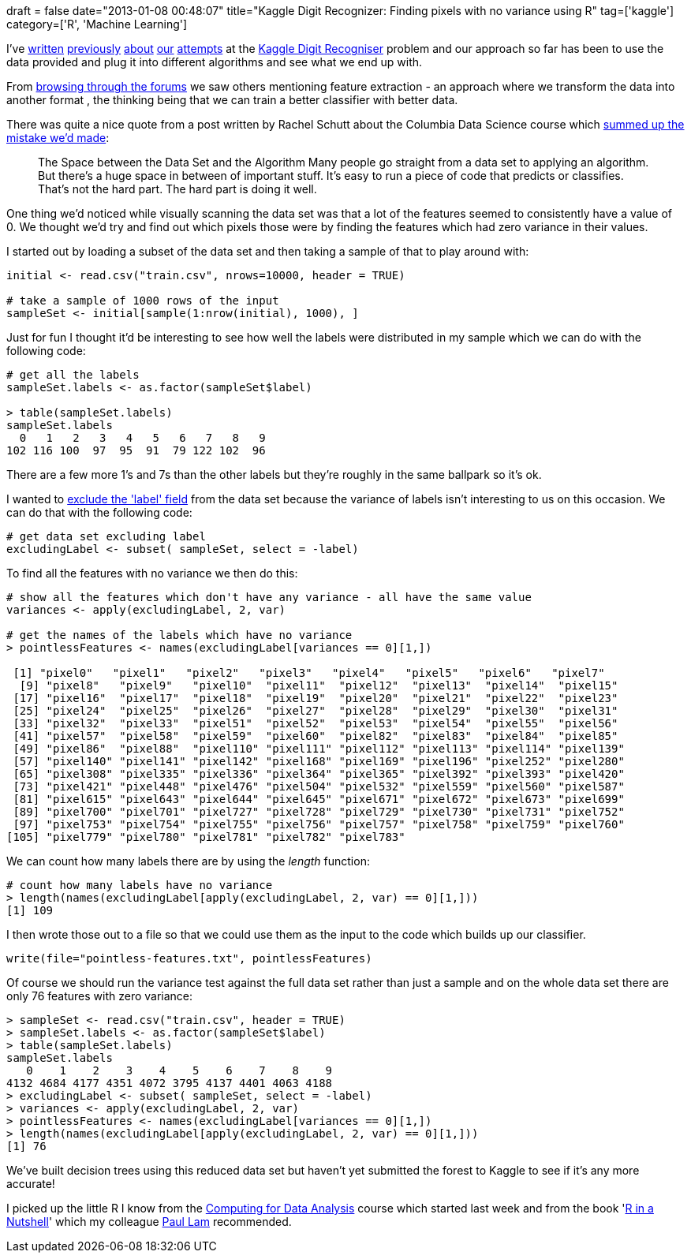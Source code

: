 +++
draft = false
date="2013-01-08 00:48:07"
title="Kaggle Digit Recognizer: Finding pixels with no variance using R"
tag=['kaggle']
category=['R', 'Machine Learning']
+++

I've http://www.markhneedham.com/blog/2012/10/27/kaggle-digit-recognizer-k-means-optimisation-attempt/[written] http://www.markhneedham.com/blog/2012/11/29/kaggle-digit-recognizer-weka-adaboost-attempt/[previously] http://www.markhneedham.com/blog/2012/10/23/kaggle-digit-recognizer-a-k-means-attempt/[about] http://www.markhneedham.com/blog/2012/10/27/kaggle-digit-recognizer-mahout-random-forest-attempt/[our] http://www.markhneedham.com/blog/2012/12/27/mahout-parallelising-the-creation-of-decisiontrees/[attempts] at the http://www.kaggle.com/c/digit-recognizer[Kaggle Digit Recogniser] problem and our approach so far has been to use the data provided and plug it into different algorithms and see what we end up with.

From http://www.kaggle.com/c/digit-recognizer/forums/t/2308/feature-extraction-technique?page=2[browsing through the forums] we saw others mentioning feature extraction - an approach where we transform the data into another format , the thinking being that we can train a better classifier with better data.

There was quite a nice quote from a post written by Rachel Schutt about the Columbia Data Science course which http://columbiadatascience.com/2012/10/15/10-important-data-science-ideas/[summed up the mistake we'd made]:

____
The Space between the Data Set and the Algorithm Many people go straight from a data set to applying an algorithm. But there's a huge space in between of important stuff. It's easy to run a piece of code that predicts or classifies. That's not the hard part. The hard part is doing it well.
____

One thing we'd noticed while visually scanning the data set was that a lot of the features seemed to consistently have a value of 0. We thought we'd try and find out which pixels those were by finding the features which had zero variance in their values.

I started out by loading a subset of the data set and then taking a sample of that to play around with:

[source,r]
----

initial <- read.csv("train.csv", nrows=10000, header = TRUE)

# take a sample of 1000 rows of the input
sampleSet <- initial[sample(1:nrow(initial), 1000), ]
----

Just for fun I thought it'd be interesting to see how well the labels were distributed in my sample which we can do with the following code:

[source,r]
----

# get all the labels
sampleSet.labels <- as.factor(sampleSet$label)

> table(sampleSet.labels)
sampleSet.labels
  0   1   2   3   4   5   6   7   8   9
102 116 100  97  95  91  79 122 102  96
----

There are a few more 1's and 7s than the other labels but they're roughly in the same ballpark so it's ok.

I wanted to http://stackoverflow.com/questions/6286313/remove-an-entire-column-from-a-data-frame-in-r[exclude the 'label' field] from the data set because the variance of labels isn't interesting to us on this occasion. We can do that with the following code:

[source,r]
----

# get data set excluding label
excludingLabel <- subset( sampleSet, select = -label)
----

To find all the features with no variance we then do this:

[source,r]
----

# show all the features which don't have any variance - all have the same value
variances <- apply(excludingLabel, 2, var)

# get the names of the labels which have no variance
> pointlessFeatures <- names(excludingLabel[variances == 0][1,])

 [1] "pixel0"   "pixel1"   "pixel2"   "pixel3"   "pixel4"   "pixel5"   "pixel6"   "pixel7"
  [9] "pixel8"   "pixel9"   "pixel10"  "pixel11"  "pixel12"  "pixel13"  "pixel14"  "pixel15"
 [17] "pixel16"  "pixel17"  "pixel18"  "pixel19"  "pixel20"  "pixel21"  "pixel22"  "pixel23"
 [25] "pixel24"  "pixel25"  "pixel26"  "pixel27"  "pixel28"  "pixel29"  "pixel30"  "pixel31"
 [33] "pixel32"  "pixel33"  "pixel51"  "pixel52"  "pixel53"  "pixel54"  "pixel55"  "pixel56"
 [41] "pixel57"  "pixel58"  "pixel59"  "pixel60"  "pixel82"  "pixel83"  "pixel84"  "pixel85"
 [49] "pixel86"  "pixel88"  "pixel110" "pixel111" "pixel112" "pixel113" "pixel114" "pixel139"
 [57] "pixel140" "pixel141" "pixel142" "pixel168" "pixel169" "pixel196" "pixel252" "pixel280"
 [65] "pixel308" "pixel335" "pixel336" "pixel364" "pixel365" "pixel392" "pixel393" "pixel420"
 [73] "pixel421" "pixel448" "pixel476" "pixel504" "pixel532" "pixel559" "pixel560" "pixel587"
 [81] "pixel615" "pixel643" "pixel644" "pixel645" "pixel671" "pixel672" "pixel673" "pixel699"
 [89] "pixel700" "pixel701" "pixel727" "pixel728" "pixel729" "pixel730" "pixel731" "pixel752"
 [97] "pixel753" "pixel754" "pixel755" "pixel756" "pixel757" "pixel758" "pixel759" "pixel760"
[105] "pixel779" "pixel780" "pixel781" "pixel782" "pixel783"
----

We can count how many labels there are by using the +++<cite>+++length+++</cite>+++ function:

[source,r]
----

# count how many labels have no variance
> length(names(excludingLabel[apply(excludingLabel, 2, var) == 0][1,]))
[1] 109
----

I then wrote those out to a file so that we could use them as the input to the code which builds up our classifier.

[source,r]
----

write(file="pointless-features.txt", pointlessFeatures)
----

Of course we should run the variance test against the full data set rather than just a sample and on the whole data set there are only 76 features with zero variance:

[source,r]
----

> sampleSet <- read.csv("train.csv", header = TRUE)
> sampleSet.labels <- as.factor(sampleSet$label)
> table(sampleSet.labels)
sampleSet.labels
   0    1    2    3    4    5    6    7    8    9
4132 4684 4177 4351 4072 3795 4137 4401 4063 4188
> excludingLabel <- subset( sampleSet, select = -label)
> variances <- apply(excludingLabel, 2, var)
> pointlessFeatures <- names(excludingLabel[variances == 0][1,])
> length(names(excludingLabel[apply(excludingLabel, 2, var) == 0][1,]))
[1] 76
----

We've built decision trees using this reduced data set but haven't yet submitted the forest to Kaggle to see if it's any more accurate!

I picked up the little R I know from the https://class.coursera.org/compdata-002/class/index[Computing for Data Analysis] course which started last week and from the book 'http://www.amazon.co.uk/R-in-a-Nutshell-ebook/dp/B009HE12MK/ref=sr_1_1?ie=UTF8&qid=1357606031&sr=8-1[R in a Nutshell]' which my colleague https://twitter.com/quantisan[Paul Lam] recommended.
